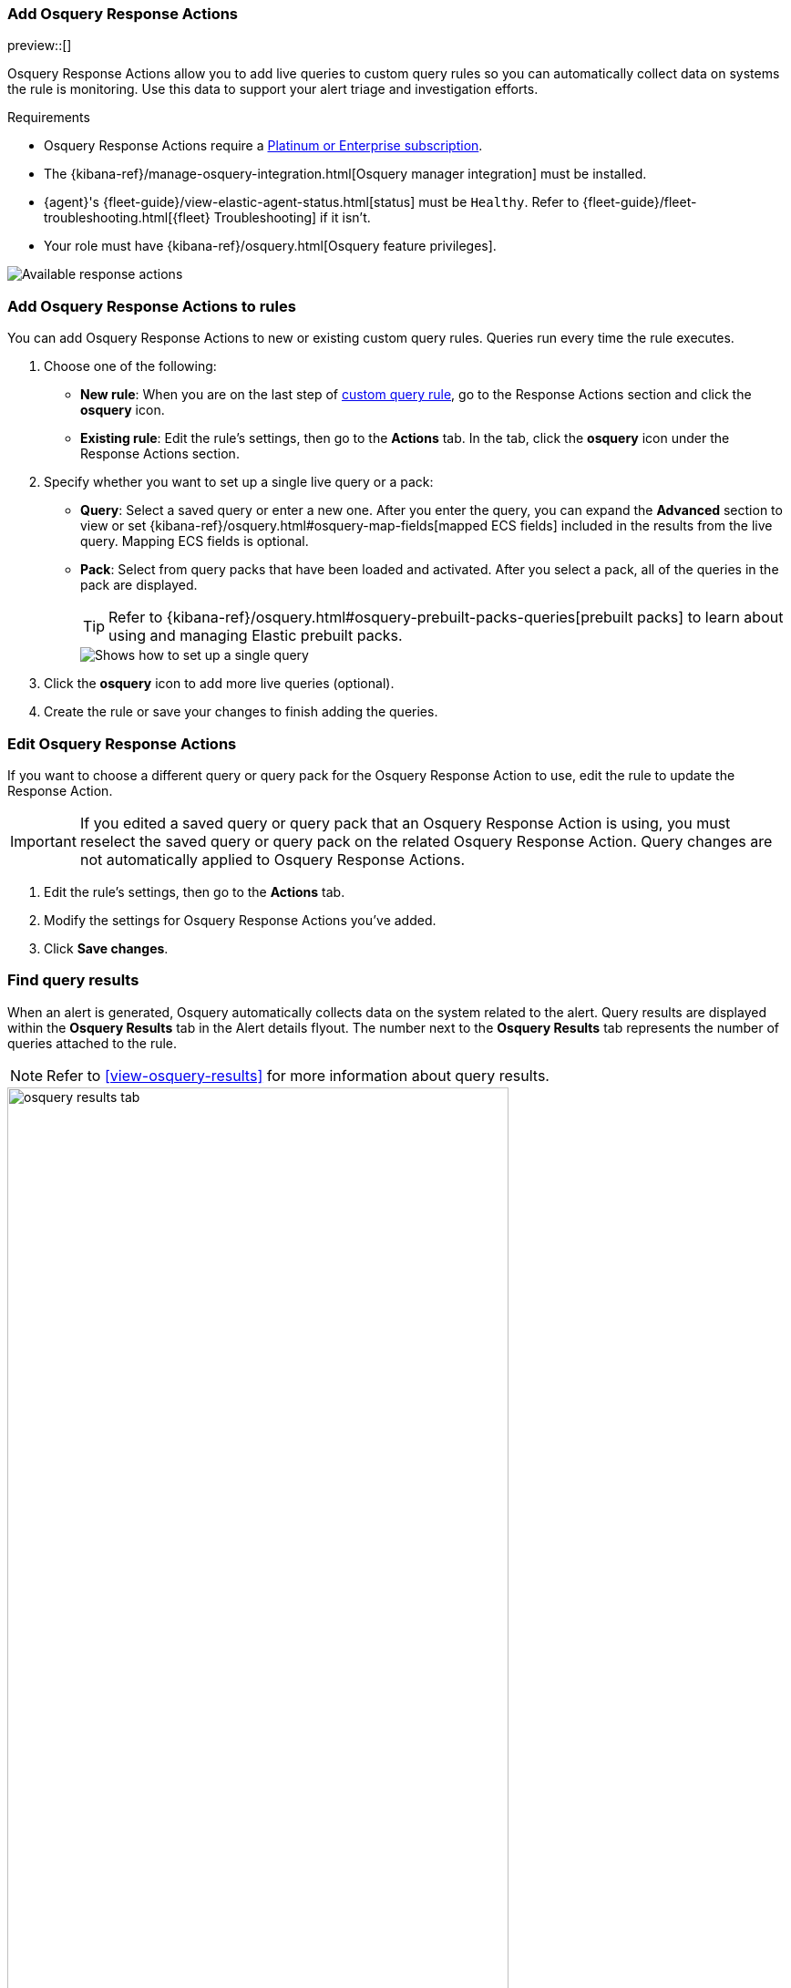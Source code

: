 [[osquery-response-action]]
=== Add Osquery Response Actions
preview::[]

Osquery Response Actions allow you to add live queries to custom query rules so you can automatically collect data on systems the rule is monitoring. Use this data to support your alert triage and investigation efforts.

.Requirements
[sidebar]
--
* Osquery Response Actions require a https://www.elastic.co/pricing[Platinum or Enterprise subscription].
* The {kibana-ref}/manage-osquery-integration.html[Osquery manager integration] must be installed.
* {agent}'s {fleet-guide}/view-elastic-agent-status.html[status] must be `Healthy`. Refer to {fleet-guide}/fleet-troubleshooting.html[{fleet} Troubleshooting] if it isn't.
* Your role must have {kibana-ref}/osquery.html[Osquery feature privileges].
--

[role="screenshot"]
image::images/available-response-actions.png[Available response actions]

[float]
[[add-osquery-response-action]]
=== Add Osquery Response Actions to rules

You can add Osquery Response Actions to new or existing custom query rules. Queries run every time the rule executes.

. Choose one of the following:
** *New rule*: When you are on the last step of <<create-custom-rule,custom query rule>>, go to the Response Actions section and click the *osquery* icon.
** *Existing rule*: Edit the rule's settings, then go to the *Actions* tab. In the tab, click the *osquery* icon under the Response Actions section.
. Specify whether you want to set up a single live query or a pack:
** *Query*: Select a saved query or enter a new one. After you enter the query, you can expand the **Advanced** section to view or set {kibana-ref}/osquery.html#osquery-map-fields[mapped ECS fields] included in the results from the live query. Mapping ECS fields is optional.
** *Pack*: Select from query packs that have been loaded and activated. After you select a pack, all of the queries in the pack are displayed.
+
TIP: Refer to {kibana-ref}/osquery.html#osquery-prebuilt-packs-queries[prebuilt packs] to learn about using and managing Elastic prebuilt packs.
+
[role="screenshot"]
image::images/setup-single-query.png[Shows how to set up a single query]
+

. Click the *osquery* icon to add more live queries (optional).
. Create the rule or save your changes to finish adding the queries.

[float]
[[edit-osquery-response-action]]
=== Edit Osquery Response Actions

If you want to choose a different query or query pack for the Osquery Response Action to use, edit the rule to update the Response Action.

IMPORTANT: If you edited a saved query or query pack that an Osquery Response Action is using, you must reselect the saved query or query pack on the related Osquery Response Action. Query changes are not automatically applied to Osquery Response Actions.

. Edit the rule's settings, then go to the *Actions* tab.
. Modify the settings for Osquery Response Actions you've added.
. Click *Save changes*.

[float]
[[find-osquery-response-action-results]]
=== Find query results

When an alert is generated, Osquery automatically collects data on the system related to the alert. Query results are displayed within the *Osquery Results* tab in the Alert details flyout. The number next to the *Osquery Results* tab represents the number of queries attached to the rule.

NOTE: Refer to <<view-osquery-results>> for more information about query results.

[role="screenshot"]
image::images/osquery-results-tab.png[width=80%][height=80%][Shows how to set up a single query]
